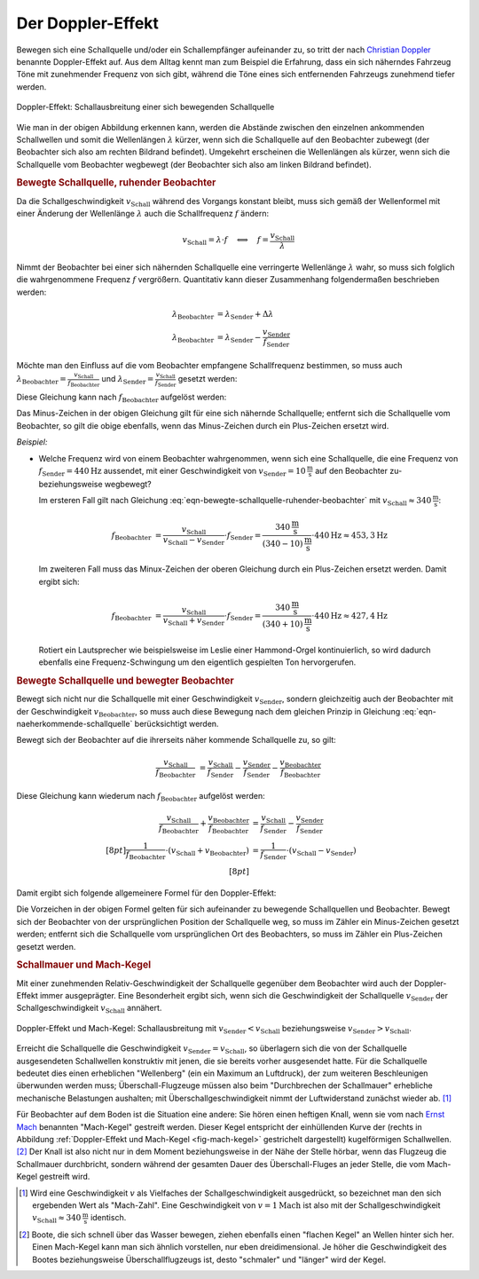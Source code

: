 
Der Doppler-Effekt
==================

Bewegen sich eine Schallquelle und/oder ein Schallempfänger aufeinander zu, so
tritt der nach `Christian Doppler
<https://de.wikipedia.org/wiki/Christian_Doppler>`_ benannte Doppler-Effekt auf.
Aus dem Alltag kennt man zum Beispiel die Erfahrung, dass ein sich näherndes
Fahrzeug Töne mit zunehmender Frequenz von sich gibt, während die Töne eines
sich entfernenden Fahrzeugs zunehmend tiefer werden.

.. figure::
    ../pics/akustik/doppler-effekt.png
    :align: center
    :width: 80%
    :name: fig-doppler-effekt
    :alt:  fig-doppler-effekt

    Doppler-Effekt: Schallausbreitung einer sich bewegenden Schallquelle

    .. only:: html

        :download:`SVG: Doppler-Effekt
        <../pics/akustik/doppler-effekt.svg>`

        :download:`PDF: Folien-Kopiervorlage
        <../pics/akustik/folienvorlage-doppler-effekt.pdf>`

Wie man in der obigen Abbildung erkennen kann, werden die Abstände zwischen den
einzelnen ankommenden Schallwellen und somit die Wellenlängen :math:`\lambda`
kürzer, wenn sich die Schallquelle auf den Beobachter zubewegt (der Beobachter
sich also am rechten Bildrand befindet). Umgekehrt erscheinen die Wellenlängen
als kürzer, wenn sich die Schallquelle vom Beobachter wegbewegt (der Beobachter
sich also am linken Bildrand befindet).


.. _Bewegte Schallquelle, ruhender Beobachter:

.. rubric:: Bewegte Schallquelle, ruhender Beobachter

Da die Schallgeschwindigkeit :math:`v_{\mathrm{Schall}}` während des Vorgangs
konstant bleibt, muss sich gemäß der Wellenformel mit einer Änderung der
Wellenlänge :math:`\lambda` auch die Schallfrequenz :math:`f` ändern:

.. math::

    v_{\mathrm{Schall}} = \lambda \cdot f \quad \Longleftrightarrow \quad f =
    \frac{v_{\mathrm{Schall}}}{\lambda}

Nimmt der Beobachter bei einer sich nähernden Schallquelle eine verringerte
Wellenlänge :math:`\lambda` wahr, so muss sich folglich die wahrgenommene
Frequenz :math:`f` vergrößern. Quantitativ kann dieser Zusammenhang
folgendermaßen beschrieben werden:

.. math::

    \lambda_{\mathrm{Beobachter}} &= \lambda_{\mathrm{Sender}} + \Delta \lambda \\
    \lambda_{\mathrm{Beobachter}} &= \lambda_{\mathrm{Sender}} - \frac{v_{\mathrm{Sender}}}{f_{\mathrm{Sender}}}

Möchte man den Einfluss auf die vom Beobachter empfangene Schallfrequenz
bestimmen, so muss auch :math:`\lambda_{\mathrm{Beobachter}} =
\frac{v_{\mathrm{Schall}}}{f_{\mathrm{Beobachter}}}` und :math:`\lambda
_{\mathrm{Sender}} = \frac{v_{\mathrm{Schall}}}{f_{\mathrm{Sender}}}` gesetzt
werden:

.. math::
    :label: eqn-naeherkommende-schallquelle

    \frac{v_{\mathrm{Schall}}}{f_{\mathrm{Beobachter}}} &=
    \frac{v_{\mathrm{Schall}}}{f_{\mathrm{Sender}}} - \frac{v
    _{\mathrm{Sender}}}{f_{\mathrm{Sender}}}

Diese Gleichung kann nach :math:`f_{\mathrm{Beobachter}}` aufgelöst werden:

.. math::
    :label: eqn-bewegte-schallquelle-ruhender-beobachter

    \frac{v_{\mathrm{Schall}}}{f_{\mathrm{Beobachter}}} &=
    \frac{1}{f_{\mathrm{Sender}}} \cdot (v_{\mathrm{Schall}} -
    v_{\mathrm{Sender}}) \\[8pt]
    f_{\mathrm{Beobachter}} &= \frac{v_{\mathrm{Schall}}}{v_{\mathrm{Schall}} - v
    _{\mathrm{Sender}}} \cdot f_{\mathrm{Sender}}

Das Minus-Zeichen in der obigen Gleichung gilt für eine sich nähernde
Schallquelle; entfernt sich die Schallquelle vom Beobachter, so gilt die obige
ebenfalls, wenn das Minus-Zeichen durch ein Plus-Zeichen ersetzt wird.

*Beispiel:*

* Welche Frequenz wird von einem Beobachter wahrgenommen, wenn sich eine
  Schallquelle, die eine Frequenz von :math:`f_{\mathrm{Sender}}=\unit[440]{Hz}`
  aussendet, mit einer Geschwindigkeit von :math:`v_{\mathrm{Sender}} =
  \unit[10]{\frac{m}{s}}` auf den Beobachter zu- beziehungsweise wegbewegt?

  Im ersteren Fall gilt nach Gleichung
  :eq:`eqn-bewegte-schallquelle-ruhender-beobachter` mit
  :math:`v_{\mathrm{Schall}} \approx \unit[340]{\frac{m}{s}}`:

  .. math::

      f_{\mathrm{Beobachter}} &= \frac{v_{\mathrm{Schall}}}{v_{\mathrm{Schall}}
      - v_{\mathrm{Sender}}} \cdot f_{\mathrm{Sender}} =
        \frac{\unit[340]{\frac{m}{s}}}{\unit[(340-10)]{\frac{m}{s}}} \cdot
        \unit[440]{Hz} \approx \unit[453,3]{Hz}

  Im zweiteren Fall muss das Minux-Zeichen der oberen Gleichung durch ein
  Plus-Zeichen ersetzt werden. Damit ergibt sich:

  .. math::

      f_{\mathrm{Beobachter}} &= \frac{v_{\mathrm{Schall}}}{v_{\mathrm{Schall}}
      + v_{\mathrm{Sender}}} \cdot f_{\mathrm{Sender}} =
        \frac{\unit[340]{\frac{m}{s}}}{\unit[(340+10)]{\frac{m}{s}}} \cdot
        \unit[440]{Hz} \approx \unit[427,4]{Hz}

  Rotiert ein Lautsprecher wie beispielsweise im Leslie einer Hammond-Orgel
  kontinuierlich, so wird dadurch ebenfalls eine Frequenz-Schwingung um den
  eigentlich gespielten Ton hervorgerufen.

.. rubric:: Bewegte Schallquelle und bewegter Beobachter

Bewegt sich nicht nur die Schallquelle mit einer Geschwindigkeit :math:`v
_{\mathrm{Sender}}`, sondern gleichzeitig auch der Beobachter mit der
Geschwindigkeit :math:`v_{\mathrm{Beobachter}}`, so muss auch diese Bewegung
nach dem gleichen Prinzip in Gleichung :eq:`eqn-naeherkommende-schallquelle`
berücksichtigt werden.

Bewegt sich der Beobachter auf die ihrerseits näher kommende Schallquelle zu, so
gilt:

.. math::

    \frac{v_{\mathrm{Schall}}}{f_{\mathrm{Beobachter}}} &=
    \frac{v_{\mathrm{Schall}}}{f_{\mathrm{Sender}}} - \frac{v
    _{\mathrm{Sender}}}{f_{\mathrm{Sender}}} - \frac{v
    _{\mathrm{Beobachter}}}{f_{\mathrm{Beobachter}}}


Diese Gleichung kann wiederum nach :math:`f_{\mathrm{Beobachter}}` aufgelöst
werden:

.. math::

    \frac{v_{\mathrm{Schall}}}{f_{\mathrm{Beobachter}}}  + \frac{v
    _{\mathrm{Beobachter}}}{f_{\mathrm{Beobachter}}} &=
    \frac{v_{\mathrm{Schall}}}{f_{\mathrm{Sender}}} - \frac{v
    _{\mathrm{Sender}}}{f_{\mathrm{Sender}}} \\[8pt]
    \frac{1}{f_{\mathrm{Beobachter}}} \cdot (v_{\mathrm{Schall}} + v
    _{\mathrm{Beobachter}}) &= \frac{1}{f_{\mathrm{Sender}}} \cdot
    (v_{\mathrm{Schall}} - v_{\mathrm{Sender}}) \\[8pt]

Damit ergibt sich folgende allgemeinere Formel für den Doppler-Effekt:

.. math::
    :label: eqn-schallquelle-und-beobachter-bewegung-aufeinander-zu

    f_{\mathrm{Beobachter}} &= \frac{v_{\mathrm{Schall}} + v
    _{\mathrm{Beobachter}}}{v_{\mathrm{Schall}} -
    v_{\mathrm{Sender\phantom{acht}}}} \cdot f_{\mathrm{Sender}}

Die Vorzeichen in der obigen Formel gelten für sich aufeinander zu bewegende
Schallquellen und Beobachter. Bewegt sich der Beobachter von der ursprünglichen
Position der Schallquelle weg, so muss im Zähler ein Minus-Zeichen gesetzt
werden; entfernt sich die Schallquelle vom ursprünglichen Ort des Beobachters, so
muss im Zähler ein Plus-Zeichen gesetzt werden.

.. Der Doppler-Effekt tritt nicht nur bei Schallwellen, sondern auch bei
.. elektromagnetischen Wellen, beispielsweise Licht auf.


.. _Schallmauer und Mach-Kegel:

.. rubric:: Schallmauer und Mach-Kegel

Mit einer zunehmenden Relativ-Geschwindigkeit der Schallquelle gegenüber dem
Beobachter wird auch der Doppler-Effekt immer ausgeprägter. Eine Besonderheit
ergibt sich, wenn sich die Geschwindigkeit der Schallquelle
:math:`v_{\mathrm{Sender}}` der Schallgeschwindigkeit
:math:`v_{\mathrm{Schall}}` annähert.

.. figure::
    ../pics/akustik/mach-kegel.png
    :align: center
    :width: 80%
    :name: fig-mach-kegel
    :alt:  fig-mach-kegel

    Doppler-Effekt und Mach-Kegel: Schallausbreitung mit
    :math:`v_{\mathrm{Sender}} < v_{\mathrm{Schall}}` beziehungsweise
    :math:`v_{\mathrm{Sender}} > v_{\mathrm{Schall}}`.

    .. only:: html

        :download:`SVG: Doppler-Effekt
        <../pics/akustik/doppler-effekt.svg>`

        :download:`PDF: Folien-Kopiervorlage
        <../pics/akustik/folienvorlage-mach-kegel.pdf>`

Erreicht die Schallquelle die Geschwindigkeit :math:`v_{\mathrm{Sender}} =
v_{\mathrm{Schall}}`, so überlagern sich die von der Schallquelle ausgesendeten
Schallwellen konstruktiv mit jenen, die sie bereits vorher ausgesendet hatte.
Für die Schallquelle bedeutet dies einen erheblichen "Wellenberg" (ein ein
Maximum an Luftdruck), der zum weiteren Beschleunigen überwunden werden muss;
Überschall-Flugzeuge müssen also beim "Durchbrechen der Schallmauer" erhebliche
mechanische Belastungen aushalten; mit Überschallgeschwindigkeit nimmt der
Luftwiderstand zunächst wieder ab. [#]_

Für Beobachter auf dem Boden ist die Situation eine andere: Sie hören einen
heftigen Knall, wenn sie vom nach `Ernst Mach
<https://de.wikipedia.org/wiki/Ernst_Mach>`_ benannten "Mach-Kegel" gestreift
werden. Dieser Kegel entspricht der einhüllenden Kurve der (rechts in Abbildung
:ref:`Doppler-Effekt und Mach-Kegel <fig-mach-kegel>` gestrichelt dargestellt)
kugelförmigen Schallwellen. [#]_ Der Knall ist also nicht nur in dem Moment
beziehungsweise in der Nähe der Stelle hörbar, wenn das Flugzeug die Schallmauer
durchbricht, sondern während der gesamten Dauer des Überschall-Fluges an jeder
Stelle, die vom Mach-Kegel gestreift wird.

.. raw:: html

    <hr />

.. only:: html

    .. rubric:: Anmerkungen:

.. [#] Wird eine Geschwindigkeit :math:`v` als Vielfaches der
    Schallgeschwindigkeit ausgedrückt, so bezeichnet man den sich ergebenden
    Wert als "Mach-Zahl". Eine Geschwindigkeit von :math:`v=\unit[1]{Mach}` ist
    also mit der Schallgeschwindigkeit :math:`v_{\mathrm{Schall}} \approx
    \unit[340]{\frac{m}{s}}` identisch.

.. [#] Boote, die sich schnell über das Wasser bewegen, ziehen ebenfalls einen
    "flachen Kegel" an Wellen hinter sich her. Einen Mach-Kegel kann man sich
    ähnlich vorstellen, nur eben dreidimensional. Je höher die Geschwindigkeit
    des Bootes beziehungsweise Überschallflugzeugs ist, desto "schmaler" und
    "länger" wird der Kegel.

